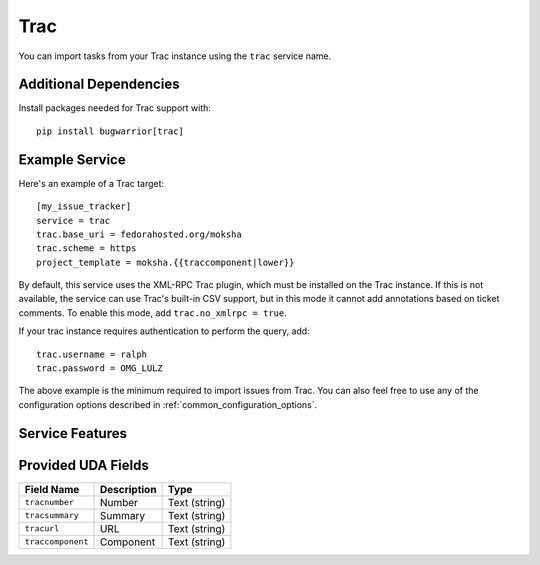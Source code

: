 Trac
====

You can import tasks from your Trac instance using
the ``trac`` service name.

Additional Dependencies
-----------------------

Install packages needed for Trac support with::

    pip install bugwarrior[trac]

Example Service
---------------

Here's an example of a Trac target::

    [my_issue_tracker]
    service = trac
    trac.base_uri = fedorahosted.org/moksha
    trac.scheme = https
    project_template = moksha.{{traccomponent|lower}}

By default, this service uses the XML-RPC Trac plugin, which must be installed
on the Trac instance.  If this is not available, the service can use Trac's
built-in CSV support, but in this mode it cannot add annotations based on
ticket comments.  To enable this mode, add ``trac.no_xmlrpc = true``.

If your trac instance requires authentication to perform the query, add::

    trac.username = ralph
    trac.password = OMG_LULZ

The above example is the minimum required to import issues from
Trac.  You can also feel free to use any of the
configuration options described in :ref:`common_configuration_options`.

Service Features
----------------

Provided UDA Fields
-------------------

+-------------------+-----------------+-----------------+
| Field Name        | Description     | Type            |
+===================+=================+=================+
| ``tracnumber``    | Number          | Text (string)   |
+-------------------+-----------------+-----------------+
| ``tracsummary``   | Summary         | Text (string)   |
+-------------------+-----------------+-----------------+
| ``tracurl``       | URL             | Text (string)   |
+-------------------+-----------------+-----------------+
| ``traccomponent`` | Component       | Text (string)   |
+-------------------+-----------------+-----------------+
